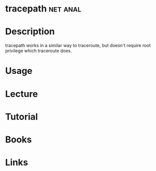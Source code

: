 #+TAGS: net anal


* tracepath							   :net:anal:
* Description
tracepath works in a similar way to traceroute, but doesn't require root privilege which traceroute does.

* Usage
* Lecture
* Tutorial
* Books
* Links
